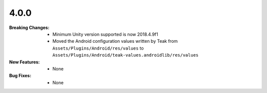 4.0.0
-----
:Breaking Changes:
    * Minimum Unity version supported is now 2018.4.9f1
    * Moved the Android configuration values written by Teak from ``Assets/Plugins/Android/res/values`` to ``Assets/Plugins/Android/teak-values.androidlib/res/values``
:New Features:
    * None
:Bug Fixes:
    * None
